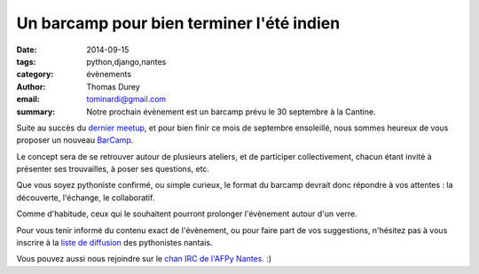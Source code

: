 Un barcamp pour bien terminer l'été indien
##########################################

:date: 2014-09-15
:tags: python,django,nantes
:category: évènements
:author: Thomas Durey
:email: tominardi@gmail.com
:summary: Notre prochain évènement est un barcamp prévu le 30 septembre à la Cantine.

Suite au succès du `dernier meetup <http://nantes.afpy.org/40-pythons-1-
conference-et-des-trolls.html>`_, et pour bien finir ce mois de septembre
ensoleillé, nous sommes heureux de vous proposer un nouveau
`BarCamp <http://fr.wikipedia.org/wiki/BarCamp>`_.

Le concept sera de se retrouver autour de plusieurs ateliers, et de
participer collectivement, chacun étant invité à présenter ses trouvailles,
à poser ses questions, etc.

Que vous soyez pythoniste confirmé, ou simple curieux, le format du
barcamp devrait donc répondre à vos attentes : la découverte, l'échange, le
collaboratif.

Comme d'habitude, ceux qui le souhaitent pourront prolonger l'évènement
autour d'un verre.

Pour vous tenir informé du contenu exact de l'évènement, ou pour faire part de
vos suggestions, n'hésitez pas à vous inscrire à la `liste de diffusion
<http://lists.afpy.org/listinfo/nantes>`_ des pythonistes nantais.

Vous pouvez aussi nous rejoindre sur le `chan IRC de l'AFPy Nantes
<http://webchat.freenode.net/?channels=afpy-nantes>`_. :)
